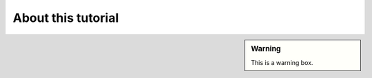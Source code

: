 ===================
About this tutorial
===================


.. sidebar:: Warning

    .. image:: ../../_static/warning.png

    This is a warning box.


.. image:: /_static/basics/basic_scene.png
    :align: center